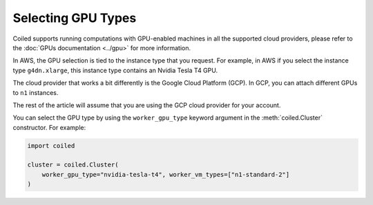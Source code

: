 Selecting GPU Types
===================

Coiled supports running computations with GPU-enabled machines in all
the supported cloud providers, please refer to the
:doc:`GPUs documentation <../gpu>` for more information.

In AWS, the GPU selection is tied to the instance type that you request. For
example, in AWS if you select the instance type ``g4dn.xlarge``, this instance
type contains an Nvidia Tesla T4 GPU.

The cloud provider that works a bit differently is the Google Cloud
Platform (GCP). In GCP, you can attach different GPUs to ``n1``
instances.

The rest of the article will assume that you are using the GCP cloud
provider for your account.

You can select the GPU type by using the ``worker_gpu_type`` keyword argument in
the :meth:`coiled.Cluster` constructor. For example:

.. code:: python

  import coiled

  cluster = coiled.Cluster(
      worker_gpu_type="nvidia-tesla-t4", worker_vm_types=["n1-standard-2"]
  )
